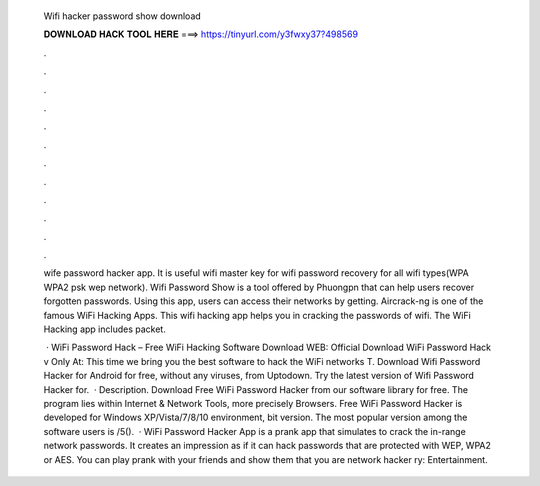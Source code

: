   Wifi hacker password show download
  
  
  
  𝐃𝐎𝐖𝐍𝐋𝐎𝐀𝐃 𝐇𝐀𝐂𝐊 𝐓𝐎𝐎𝐋 𝐇𝐄𝐑𝐄 ===> https://tinyurl.com/y3fwxy37?498569
  
  
  
  .
  
  
  
  .
  
  
  
  .
  
  
  
  .
  
  
  
  .
  
  
  
  .
  
  
  
  .
  
  
  
  .
  
  
  
  .
  
  
  
  .
  
  
  
  .
  
  
  
  .
  
  wife password hacker app. It is useful wifi master key for wifi password recovery for all wifi types(WPA WPA2 psk wep network). Wifi Password Show is a tool offered by Phuongpn that can help users recover forgotten passwords. Using this app, users can access their networks by getting. Aircrack-ng is one of the famous WiFi Hacking Apps. This wifi hacking app helps you in cracking the passwords of wifi. The WiFi Hacking app includes packet.
  
   · WiFi Password Hack – Free WiFi Hacking Software Download WEB: Official Download WiFi Password Hack v Only At: This time we bring you the best software to hack the WiFi networks T. Download Wifi Password Hacker for Android for free, without any viruses, from Uptodown. Try the latest version of Wifi Password Hacker for.  · Description. Download Free WiFi Password Hacker from our software library for free. The program lies within Internet & Network Tools, more precisely Browsers. Free WiFi Password Hacker is developed for Windows XP/Vista/7/8/10 environment, bit version. The most popular version among the software users is /5().  · WiFi Password Hacker App is a prank app that simulates to crack the in-range network passwords. It creates an impression as if it can hack passwords that are protected with WEP, WPA2 or AES. You can play prank with your friends and show them that you are network hacker ry: Entertainment.

